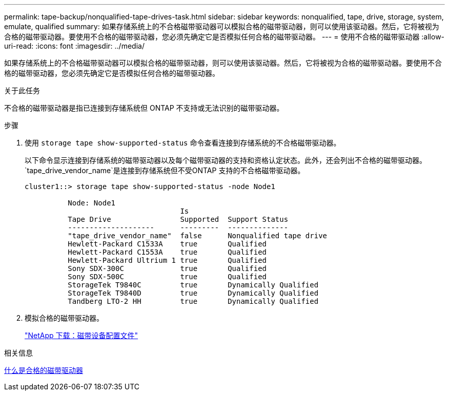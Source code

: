 ---
permalink: tape-backup/nonqualified-tape-drives-task.html 
sidebar: sidebar 
keywords: nonqualified, tape, drive, storage, system, emulate, qualified 
summary: 如果存储系统上的不合格磁带驱动器可以模拟合格的磁带驱动器，则可以使用该驱动器。然后，它将被视为合格的磁带驱动器。要使用不合格的磁带驱动器，您必须先确定它是否模拟任何合格的磁带驱动器。 
---
= 使用不合格的磁带驱动器
:allow-uri-read: 
:icons: font
:imagesdir: ../media/


[role="lead"]
如果存储系统上的不合格磁带驱动器可以模拟合格的磁带驱动器，则可以使用该驱动器。然后，它将被视为合格的磁带驱动器。要使用不合格的磁带驱动器，您必须先确定它是否模拟任何合格的磁带驱动器。

.关于此任务
不合格的磁带驱动器是指已连接到存储系统但 ONTAP 不支持或无法识别的磁带驱动器。

.步骤
. 使用 `storage tape show-supported-status` 命令查看连接到存储系统的不合格磁带驱动器。
+
以下命令显示连接到存储系统的磁带驱动器以及每个磁带驱动器的支持和资格认定状态。此外，还会列出不合格的磁带驱动器。`tape_drive_vendor_name`是连接到存储系统但不受ONTAP 支持的不合格磁带驱动器。

+
[listing]
----

cluster1::> storage tape show-supported-status -node Node1

          Node: Node1
                                    Is
          Tape Drive                Supported  Support Status
          --------------------      ---------  --------------
          "tape_drive_vendor_name"  false      Nonqualified tape drive
          Hewlett-Packard C1533A    true       Qualified
          Hewlett-Packard C1553A    true       Qualified
          Hewlett-Packard Ultrium 1 true       Qualified
          Sony SDX-300C             true       Qualified
          Sony SDX-500C             true       Qualified
          StorageTek T9840C         true       Dynamically Qualified
          StorageTek T9840D         true       Dynamically Qualified
          Tandberg LTO-2 HH         true       Dynamically Qualified
----
. 模拟合格的磁带驱动器。
+
https://mysupport.netapp.com/site/tools/tool-eula/tape-config["NetApp 下载：磁带设备配置文件"^]



.相关信息
xref:qualified-tape-drives-concept.adoc[什么是合格的磁带驱动器]
